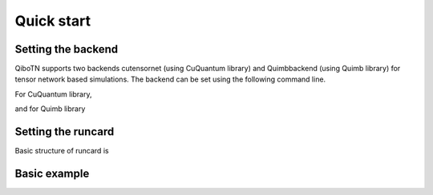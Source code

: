 Quick start
===========

Setting the backend
"""""""""""""""""""
QiboTN supports two backends cutensornet (using CuQuantum library) and Quimbbackend (using Quimb library) for tensor network based simulations. The backend can be set using the following command line.

For CuQuantum library,

.. testcode::
   qibo.set_backend(backend="qibotn", platform="cutensornet", runcard=computation_settings)
..

and for Quimb library

.. testcode::
   qibo.set_backend(
       backend="qibotn", platform="QuimbBackend", runcard=computation_settings
   )
..

Setting the runcard
""""""""""""""""""""
Basic structure of runcard is

.. testcode::
   computation_settings = {
       "MPI_enabled": False,
       "MPS_enabled": False,
       "NCCL_enabled": False,
       "expectation_enabled": {
           "pauli_string_pattern": "IXZ",
       },
   }
..

Basic example
""""""""""""
.. testcode::
   # Construct the circuit
   c = Circuit(2)
   # Add some gates
   c.add(gates.H(0))
   c.add(gates.H(1))

   # Execute the circuit and obtain the final state
   result = c()

   print(result.state())

..

